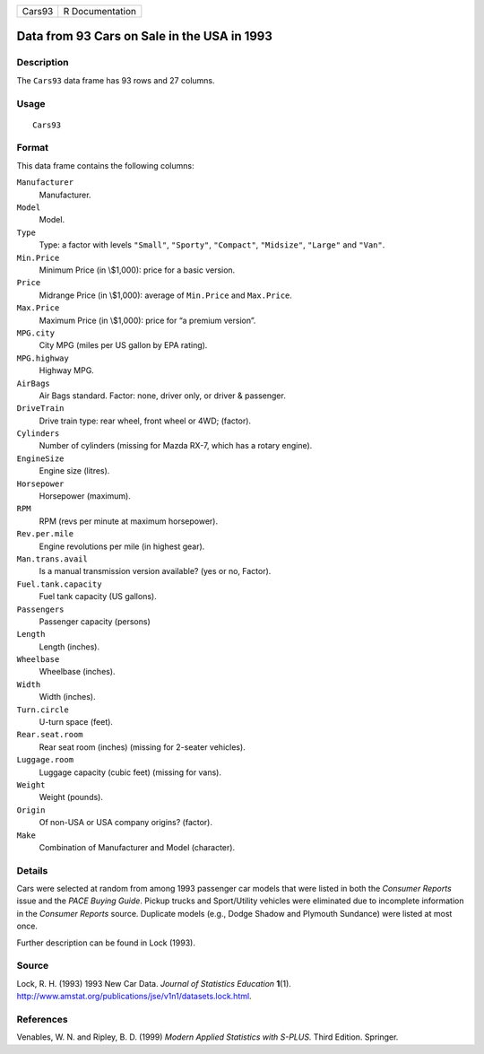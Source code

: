 +----------+-------------------+
| Cars93   | R Documentation   |
+----------+-------------------+

Data from 93 Cars on Sale in the USA in 1993
--------------------------------------------

Description
~~~~~~~~~~~

The ``Cars93`` data frame has 93 rows and 27 columns.

Usage
~~~~~

::

    Cars93

Format
~~~~~~

This data frame contains the following columns:

``Manufacturer``
    Manufacturer.

``Model``
    Model.

``Type``
    Type: a factor with levels ``"Small"``, ``"Sporty"``, ``"Compact"``,
    ``"Midsize"``, ``"Large"`` and ``"Van"``.

``Min.Price``
    Minimum Price (in \\$1,000): price for a basic version.

``Price``
    Midrange Price (in \\$1,000): average of ``Min.Price`` and
    ``Max.Price``.

``Max.Price``
    Maximum Price (in \\$1,000): price for “a premium version”.

``MPG.city``
    City MPG (miles per US gallon by EPA rating).

``MPG.highway``
    Highway MPG.

``AirBags``
    Air Bags standard. Factor: none, driver only, or driver & passenger.

``DriveTrain``
    Drive train type: rear wheel, front wheel or 4WD; (factor).

``Cylinders``
    Number of cylinders (missing for Mazda RX-7, which has a rotary
    engine).

``EngineSize``
    Engine size (litres).

``Horsepower``
    Horsepower (maximum).

``RPM``
    RPM (revs per minute at maximum horsepower).

``Rev.per.mile``
    Engine revolutions per mile (in highest gear).

``Man.trans.avail``
    Is a manual transmission version available? (yes or no, Factor).

``Fuel.tank.capacity``
    Fuel tank capacity (US gallons).

``Passengers``
    Passenger capacity (persons)

``Length``
    Length (inches).

``Wheelbase``
    Wheelbase (inches).

``Width``
    Width (inches).

``Turn.circle``
    U-turn space (feet).

``Rear.seat.room``
    Rear seat room (inches) (missing for 2-seater vehicles).

``Luggage.room``
    Luggage capacity (cubic feet) (missing for vans).

``Weight``
    Weight (pounds).

``Origin``
    Of non-USA or USA company origins? (factor).

``Make``
    Combination of Manufacturer and Model (character).

Details
~~~~~~~

Cars were selected at random from among 1993 passenger car models that
were listed in both the *Consumer Reports* issue and the *PACE Buying
Guide*. Pickup trucks and Sport/Utility vehicles were eliminated due to
incomplete information in the *Consumer Reports* source. Duplicate
models (e.g., Dodge Shadow and Plymouth Sundance) were listed at most
once.

Further description can be found in Lock (1993).

Source
~~~~~~

Lock, R. H. (1993) 1993 New Car Data. *Journal of Statistics Education*
**1**\ (1).
`http://www.amstat.org/publications/jse/v1n1/datasets.lock.html <http://www.amstat.org/publications/jse/v1n1/datasets.lock.html>`__.

References
~~~~~~~~~~

Venables, W. N. and Ripley, B. D. (1999) *Modern Applied Statistics with
S-PLUS.* Third Edition. Springer.

